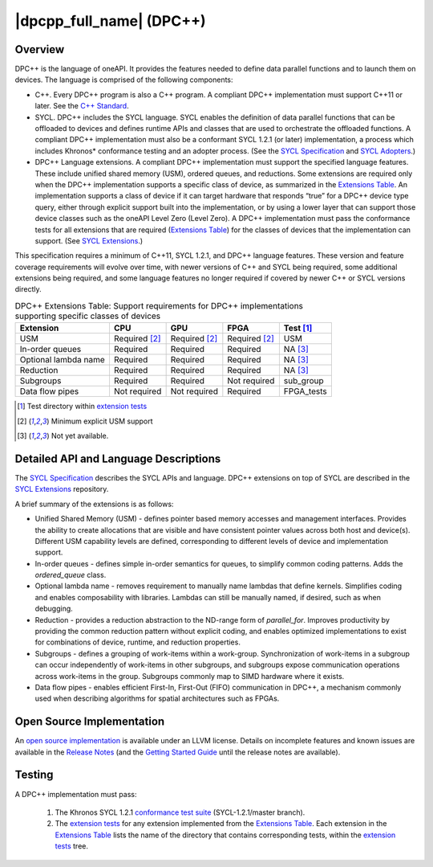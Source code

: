 ..
  Copyright 2019 Intel Corporation

.. _onedpcpp-section:

=========================
|dpcpp_full_name| (DPC++)
=========================

Overview
--------

DPC++ is the language of oneAPI.  It provides the features
needed to define data parallel functions and to launch them on 
devices.  The language is comprised of the following components:

- C++.  Every DPC++ program is also a C++ program.  A
  compliant DPC++ implementation must support C++11 or
  later.  See the `C++ Standard`_.

- SYCL.  DPC++ includes the SYCL language. SYCL enables
  the definition of data parallel functions that can be offloaded to
  devices and defines runtime APIs and classes that are used to
  orchestrate the offloaded functions.  A compliant DPC++
  implementation must also be a conformant SYCL 1.2.1 (or later)
  implementation, a process which includes Khronos* conformance testing
  and an adopter process.  (See the `SYCL Specification`_ and `SYCL
  Adopters`_.)

- DPC++ Language extensions. A compliant DPC++ implementation must
  support the specified language features.  These include
  unified shared memory (USM), ordered queues, and reductions. Some
  extensions are required only when the DPC++
  implementation supports a specific class of device, as summarized in the
  `Extensions Table`_. An implementation supports a class of device if
  it can target hardware that responds “true” for a DPC++
  device type query, either through explicit support built into the
  implementation, or by using a lower layer that can support those
  device classes such as the oneAPI Level Zero 
  (Level Zero).  A DPC++ implementation must pass the 
  conformance tests for all extensions that are required (`Extensions
  Table`_) for the classes of devices that the implementation can
  support.  (See `SYCL Extensions`_.)

This specification requires a minimum of C++11, SYCL 1.2.1, and 
DPC++ language features. These version and feature coverage requirements
will evolve over time, with newer versions of C++ and SYCL being required, 
some additional extensions being required, and some language features no longer
required if covered by newer C++ or SYCL versions directly.

.. table:: DPC++ Extensions Table: Support requirements for DPC++
           implementations supporting specific classes of devices
   :name: Extensions Table

   =====================   ================  ================  ================  =============
   Extension               CPU               GPU               FPGA              Test [#test]_
   =====================   ================  ================  ================  =============
   USM                     Required [#USM]_  Required [#USM]_  Required [#USM]_  USM
   In-order queues         Required          Required          Required          NA [#na]_
   Optional lambda name    Required          Required          Required          NA [#na]_
   Reduction               Required          Required          Required          NA [#na]_
   Subgroups               Required          Required          Not required      sub_group
   Data flow pipes         Not required      Not required      Required          FPGA_tests
   =====================   ================  ================  ================  =============

.. [#test] Test directory within `extension tests`_
.. [#USM] Minimum explicit USM support
.. [#na] Not yet available.

Detailed API and Language Descriptions
--------------------------------------

The `SYCL Specification`_ describes the SYCL APIs and language.  DPC++ extensions on top of SYCL
are described in the `SYCL Extensions`_ repository.

A brief summary of the extensions is as follows:

-  Unified Shared Memory (USM) - defines pointer based memory accesses and management interfaces. Provides
   the ability to create allocations that are visible and have consistent pointer values across both
   host and device(s).  Different USM capability levels are defined, corresponding to different levels
   of device and implementation support.
-  In-order queues - defines simple in-order semantics for queues, to simplify common coding patterns.  Adds
   the *ordered_queue* class.
-  Optional lambda name - removes requirement to manually name lambdas that define kernels.
   Simplifies coding and enables composability with libraries.  Lambdas can still be manually named, if
   desired, such as when debugging.
-  Reduction -  provides a reduction abstraction to the ND-range form of *parallel_for*.  Improves productivity
   by providing the common reduction pattern without explicit coding, and enables optimized
   implementations to exist for combinations of device, runtime, and reduction properties.
-  Subgroups - defines a grouping of work-items within a work-group. Synchronization
   of work-items in a subgroup can occur independently of work-items in other subgroups, and
   subgroups expose communication operations across work-items in the group.  Subgroups commonly
   map to SIMD hardware where it exists.
-  Data flow pipes - enables efficient First-In, First-Out (FIFO) communication in DPC++, a mechanism commonly
   used when describing algorithms for spatial architectures such as FPGAs. 

Open Source Implementation
--------------------------

An `open source implementation`_ is available under
an LLVM license.  Details on incomplete features and known issues are
available in the `Release Notes`_ (and the `Getting Started Guide`_
until the release notes are available).

Testing
-------

A DPC++ implementation must pass:

  1. The Khronos SYCL 1.2.1 `conformance test suite`_ (SYCL-1.2.1/master branch).
  2. The `extension tests`_ for any extension implemented from the `Extensions Table`_.
     Each extension in the `Extensions Table`_ lists the name of the directory that contains
     corresponding tests, within the `extension tests`_ tree.

.. _`C++ Standard`: https://isocpp.org/std/the-standard
.. _`SYCL Specification`: https://www.khronos.org/registry/SYCL/specs/sycl-1.2.1.pdf
.. _`SYCL Adopters`: https://www.khronos.org/sycl/adopters/
.. _`SYCL Extensions`: https://github.com/intel/llvm/tree/sycl/sycl/doc/extensions
.. _`open source implementation`: https://github.com/intel/llvm/tree/sycl/
.. _`conformance test suite`: https://github.com/KhronosGroup/SYCL-CTS
.. _`extension tests`: https://github.com/intel/llvm/tree/sycl/sycl/test
.. _`Release Notes`: https://github.com/intel/llvm/tree/sycl/sycl/ReleaseNotes.md
.. _`Getting Started Guide`: https://github.com/intel/llvm/blob/sycl/sycl/doc/GetStartedWithSYCLCompiler.md#known-issues-and-limitations
.. _`joining the Khronos Group`: https://www.khronos.org/members/
.. _`Khronos SYCL GitHub project`: https://github.com/KhronosGroup/SYCL-Docs
